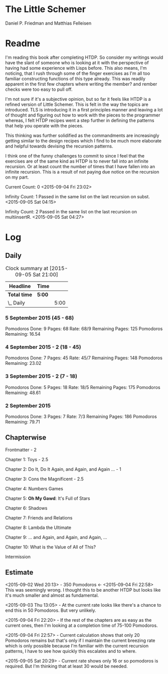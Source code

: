 * The Little Schemer 

  Daniel P. Friedman and Matthias Felleisen

* Readme

  I'm reading this book after completing HTDP. So consider my writings
  would have the slant of someone who is looking at it with the
  perspective of having had some experience with Lisps before. This
  also means, I'm noticing, that I rush through some of the finger
  exercises as I'm all too familiar constructing functions of this
  type already. This was readily apparent in the first few chapters
  where writing the member? and rember checks were too easy to pull off.
  
  I'm not sure if it's a subjective opinion, but so far it feels like
  HTDP is a refined version of Little Schemer. This is felt in the way
  the topics are introduced. TLS is introducing it in a first principles
  manner and leaving a lot of thought and figuring out how to work with
  the pieces to the programmer whereas, I felt HTDP recipes went a step
  further in defining the patterns that help you operate with the pieces.

  This thinking was further solidified as the commandments are
  increasingly getting similar to the design recipes which I find to be
  much more elaborate and helpful towards devising the recursion patterns.

  I think one of the funny challenges to commit to since I feel that the
  exercises are of the same kind as HTDP is to never fall into an
  infinite recursion. Or at least count the number of times that I have
  fallen into an infinite recursion. This is a result of not paying due
  notice on the recursion on my part.

  Current Count: 0
  <2015-09-04 Fri 23:02>

  Infinity Count: 1
  Passed in the same list on the last recursion on subst.
  <2015-09-05 Sat 04:15>

  Infinity Count: 2
  Passed in the same list on the last recursion on multiinsertR.
  <2015-09-05 Sat 04:27>

* Log

** Daily
   #+BEGIN: clocktable :maxlevel 2 :scope subtree
   #+CAPTION: Clock summary at [2015-09-05 Sat 21:00]
   | Headline     | Time   |      |
   |--------------+--------+------|
   | *Total time* | *5:00* |      |
   |--------------+--------+------|
   | \_  Daily    |        | 5:00 |
   #+END:

*** 5 September 2015 (45 - 68)

Pomodoros Done: 9
Pages: 68
Rate: 68/9
Remaining Pages: 125
Pomodoros Remaining: 16.54

    :LOGBOOK:
    CLOCK: [2015-09-05 Sat 20:32]--[2015-09-05 Sat 21:02] =>  0:30
    76

    CLOCK: [2015-09-05 Sat 19:58]--[2015-09-05 Sat 20:28] =>  0:30
    68

    CLOCK: [2015-09-05 Sat 03:58]--[2015-09-05 Sat 04:28] =>  0:30
    57
    :END:

*** 4 September 2015 - 2 (18 - 45)
    
Pomodoros Done: 7
Pages: 45
Rate: 45/7
Remaining Pages: 148
Pomodoros Remaining: 23.02

    :LOGBOOK:
    CLOCK: [2015-09-04 Fri 22:27]--[2015-09-04 Fri 22:57] =>  0:30
    45

    CLOCK: [2015-09-04 Fri 21:53]--[2015-09-04 Fri 22:23] =>  0:30
    34
    :END:

*** 3 September 2015 - 2 (7 - 18)

Pomodoros Done: 5
Pages: 18
Rate: 18/5
Remaining Pages: 175
Pomodoros Remaining: 48.61

    :LOGBOOK:

CLOCK: [2015-09-03 Thu 15:39]--[2015-09-03 Thu 16:09] =>  0:30
18

CLOCK: [2015-09-03 Thu 12:36]--[2015-09-03 Thu 13:06] =>  0:30
11

    :END:

*** 2 September 2015
Pomodoros Done: 3
Pages: 7
Rate: 7/3
Remaining Pages: 186
Pomodoros Remaining: 79.71


    :LOGBOOK:

CLOCK: [2015-09-02 Wed 19:42]--[2015-09-02 Wed 20:12] =>  0:30
7

CLOCK: [2015-09-02 Wed 19:12]--[2015-09-02 Wed 19:42] =>  0:30
3

CLOCK: [2015-09-02 Wed 18:33]--[2015-09-02 Wed 19:03] =>  0:30
Front Matter

    :END:


** Chapterwise
   
   Frontmatter - 2

   Chapter 1: Toys - 2.5

   Chapter 2: Do It, Do It Again, and Again, and Again ... - 1

   Chapter 3: Cons the Magnificent - 2.5

   Chapter 4: Numbers Games

   Chapter 5: *Oh My Gawd*: It's Full of Stars

   Chapter 6: Shadows

   Chapter 7: Friends and Relations

   Chapter 8: Lambda the Ultimate

   Chapter 9: ... and Again, and Again, and Again, ...

   Chapter 10: What is the Value of All of This?

   Intermission

** Estimate

   <2015-09-02 Wed 20:13> - 350 Pomodoros <- <2015-09-04 Fri 22:58> This
   was seemingly wrong. I thought this to be another HTDP but looks like
   it's much smaller and almost as fundamental.

   <2015-09-03 Thu 13:05> - At the current rate looks like there's a
   chance to end this in 50 Pomodoros. But very unlikely.

   <2015-09-04 Fri 22:20> - If the rest of the chapters are as easy as
   the current ones, then I'm looking at a completion time of 75-100 Pomodoros.

   <2015-09-04 Fri 22:57> - Current calculation shows that only 20
   Pomodoros remains but that's only if I maintain the current breezing
   rate which is only possible because I'm familiar with the current
   recursion patterns, I have to see how quickly this escalates and to where.

   <2015-09-05 Sat 20:29> - Current rate shows only 16 or so pomodoros
   is required. But I'm thinking that at least 30 would be needed.
